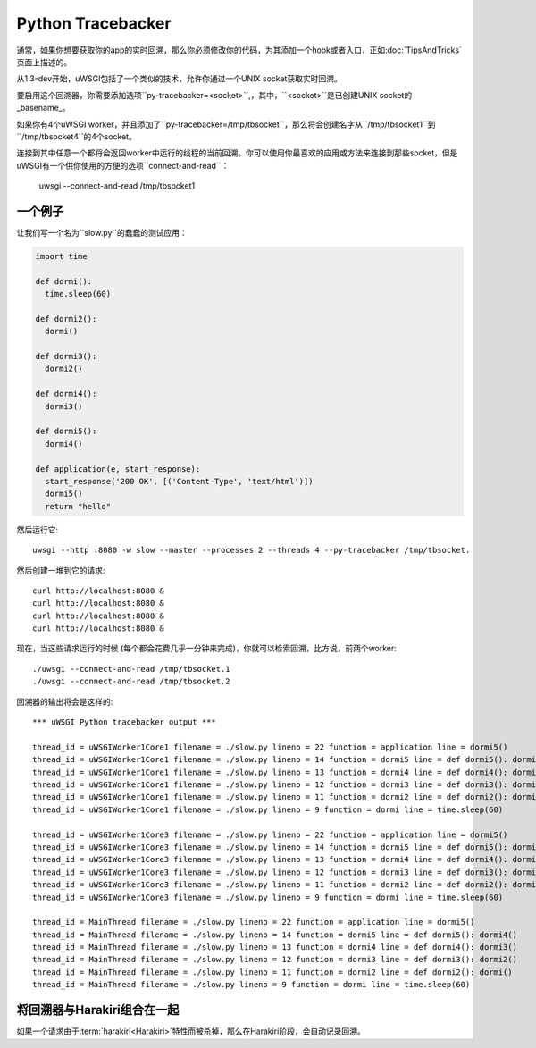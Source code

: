 Python Tracebacker
==================

.. versionadded:: 1.3-dev

通常，如果你想要获取你的app的实时回溯，那么你必须修改你的代码，为其添加一个hook或者入口，正如:doc:`TipsAndTricks`页面上描述的。

从1.3-dev开始，uWSGI包括了一个类似的技术，允许你通过一个UNIX socket获取实时回溯。

要启用这个回溯器，你需要添加选项``py-tracebacker=<socket>``,，其中，``<socket>``是已创建UNIX socket的_basename_。

如果你有4个uWSGI worker，并且添加了``py-tracebacker=/tmp/tbsocket``，那么将会创建名字从``/tmp/tbsocket1``到``/tmp/tbsocket4``的4个socket。

连接到其中任意一个都将会返回worker中运行的线程的当前回溯。你可以使用你最喜欢的应用或方法来连接到那些socket，但是uWSGI有一个供你使用的方便的选项``connect-and-read``：

  uwsgi --connect-and-read /tmp/tbsocket1

一个例子
----------

让我们写一个名为``slow.py``的蠢蠢的测试应用：

.. code-block:: python

  import time  
  
  def dormi():
    time.sleep(60)
  
  def dormi2():
    dormi()
  
  def dormi3():
    dormi2()

  def dormi4():
    dormi3()
  
  def dormi5():
    dormi4()
  
  def application(e, start_response):
    start_response('200 OK', [('Content-Type', 'text/html')])
    dormi5()
    return "hello"

然后运行它::

  uwsgi --http :8080 -w slow --master --processes 2 --threads 4 --py-tracebacker /tmp/tbsocket.

然后创建一堆到它的请求::

  curl http://localhost:8080 &
  curl http://localhost:8080 &
  curl http://localhost:8080 &
  curl http://localhost:8080 &

现在，当这些请求运行的时候 (每个都会花费几乎一分钟来完成)，你就可以检索回溯，比方说，前两个worker::

  ./uwsgi --connect-and-read /tmp/tbsocket.1
  ./uwsgi --connect-and-read /tmp/tbsocket.2

回溯器的输出将会是这样的::

  *** uWSGI Python tracebacker output ***
  
  thread_id = uWSGIWorker1Core1 filename = ./slow.py lineno = 22 function = application line = dormi5()
  thread_id = uWSGIWorker1Core1 filename = ./slow.py lineno = 14 function = dormi5 line = def dormi5(): dormi4()
  thread_id = uWSGIWorker1Core1 filename = ./slow.py lineno = 13 function = dormi4 line = def dormi4(): dormi3()
  thread_id = uWSGIWorker1Core1 filename = ./slow.py lineno = 12 function = dormi3 line = def dormi3(): dormi2()
  thread_id = uWSGIWorker1Core1 filename = ./slow.py lineno = 11 function = dormi2 line = def dormi2(): dormi()
  thread_id = uWSGIWorker1Core1 filename = ./slow.py lineno = 9 function = dormi line = time.sleep(60)
  
  thread_id = uWSGIWorker1Core3 filename = ./slow.py lineno = 22 function = application line = dormi5()
  thread_id = uWSGIWorker1Core3 filename = ./slow.py lineno = 14 function = dormi5 line = def dormi5(): dormi4()
  thread_id = uWSGIWorker1Core3 filename = ./slow.py lineno = 13 function = dormi4 line = def dormi4(): dormi3()
  thread_id = uWSGIWorker1Core3 filename = ./slow.py lineno = 12 function = dormi3 line = def dormi3(): dormi2()
  thread_id = uWSGIWorker1Core3 filename = ./slow.py lineno = 11 function = dormi2 line = def dormi2(): dormi()
  thread_id = uWSGIWorker1Core3 filename = ./slow.py lineno = 9 function = dormi line = time.sleep(60)
  
  thread_id = MainThread filename = ./slow.py lineno = 22 function = application line = dormi5()
  thread_id = MainThread filename = ./slow.py lineno = 14 function = dormi5 line = def dormi5(): dormi4()
  thread_id = MainThread filename = ./slow.py lineno = 13 function = dormi4 line = def dormi4(): dormi3()
  thread_id = MainThread filename = ./slow.py lineno = 12 function = dormi3 line = def dormi3(): dormi2()
  thread_id = MainThread filename = ./slow.py lineno = 11 function = dormi2 line = def dormi2(): dormi()
  thread_id = MainThread filename = ./slow.py lineno = 9 function = dormi line = time.sleep(60)

将回溯器与Harakiri组合在一起
---------------------------------------

如果一个请求由于:term:`harakiri<Harakiri>`特性而被杀掉，那么在Harakiri阶段，会自动记录回溯。
